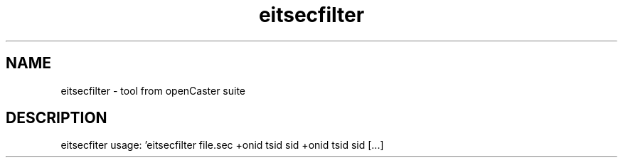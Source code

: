 .\" DO NOT MODIFY THIS FILE!  It was automatically generated 
.TH eitsecfilter "1" "August 2013" "automatically made for Debian" "User Commands" 
.SH NAME
eitsecfilter \- tool from openCaster suite
.SH DESCRIPTION
eitsecfiter usage: 'eitsecfilter file.sec +onid tsid sid +onid tsid sid [...]
